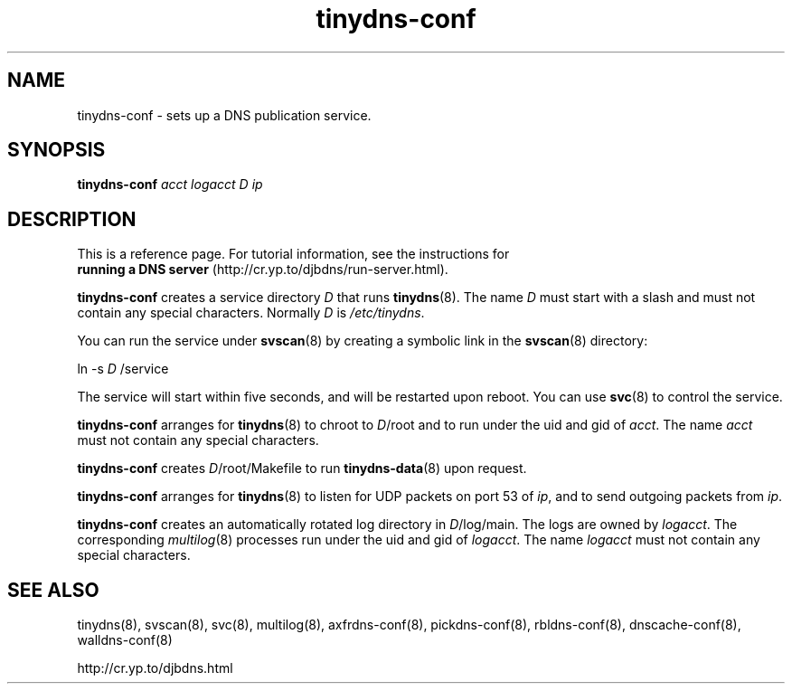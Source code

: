 .TH tinydns-conf 8

.SH NAME
tinydns-conf \- sets up a DNS publication service.

.SH SYNOPSIS
.B tinydns-conf
.I acct
.I logacct
.I D
.I ip

.SH DESCRIPTION
This is a reference page.
For tutorial information, see the instructions for
.br
.B running a DNS server
(http://cr.yp.to/djbdns/run-server.html).

.B tinydns-conf
creates a service directory 
.I D
that runs
.BR tinydns (8).
The name 
.I D
must start with a slash
and must not contain any special characters.
Normally 
.I D
is 
.IR /etc/tinydns .

You can run the service under
.BR svscan (8)
by creating a symbolic link in the 
.BR svscan (8)
directory:

ln -s 
.I D
/service

The service will start within five seconds,
and will be restarted upon reboot.
You can use
.BR svc (8)
to control the service.

.B tinydns-conf
arranges for 
.BR tinydns (8)
to chroot to
.IR D /root
and to run under the uid and gid of
.IR acct .
The name
.I acct
must not contain any special characters.

.B tinydns-conf
creates
.IR D /root/Makefile
to run 
.BR tinydns-data (8)
upon request.

.B tinydns-conf
arranges for 
.BR tinydns (8)
to listen for UDP packets on port 53 of 
.IR ip ,
and to send outgoing packets from
.IR ip .

.B tinydns-conf
creates an automatically rotated log directory in
.IR D /log/main.
The logs are owned by 
.IR logacct .
The corresponding 
.IR multilog (8)
processes run under the uid and gid of 
.IR logacct .
The name
.I logacct
must not contain any special characters.

.SH SEE ALSO
tinydns(8),
svscan(8),
svc(8),
multilog(8),
axfrdns-conf(8),
pickdns-conf(8),
rbldns-conf(8),
dnscache-conf(8),
walldns-conf(8)

http://cr.yp.to/djbdns.html
